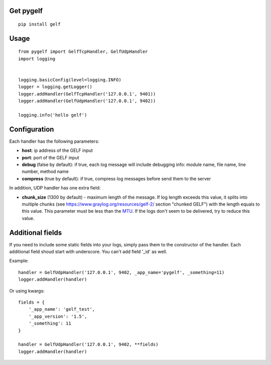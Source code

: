 Get pygelf
==========
::

    pip install gelf

Usage
=====
::

    from pygelf import GelfTcpHandler, GelfUdpHandler
    import logging


    logging.basicConfig(level=logging.INFO)
    logger = logging.getLogger()
    logger.addHandler(GelfTcpHandler('127.0.0.1', 9401))
    logger.addHandler(GelfUdpHandler('127.0.0.1', 9402))

    logging.info('hello gelf')

Configuration
=============

Each handler has the following parameters:

- **host**: ip address of the GELF input
- **port**: port of the GELF input
- **debug** (false by default): if true, each log message will include debugging info: module name, file name, line number, method name
- **compress** (true by default): if true, compress log messages before send them to the server

In addition, UDP handler has one extra field:

- **chunk\_size** (1300 by default) - maximum length of the message. If log length exceeds this value, it splits into multiple chunks (see https://www.graylog.org/resources/gelf-2/ section "chunked GELF") with the length equals to this value. This parameter must be less than the `MTU <https: en.wikipedia.org="" wiki="" maximum_transmission_unit="">`__. If the logs don't seem to be delivered, try to reduce this value.

Additional fields
=================

If you need to include some static fields into your logs, simply pass them to the constructor of the handler. Each additional field shoud start with underscore. You can't add field '\_id' as well.

Example:

::

    handler = GelfUdpHandler('127.0.0.1', 9402, _app_name='pygelf', _something=11)
    logger.addHandler(handler)

Or using kwargs:

::

    fields = {
        '_app_name': 'gelf_test',
        '_app_version': '1.5',
        '_something': 11
    }
    
    handler = GelfUdpHandler('127.0.0.1', 9402, **fields)
    logger.addHandler(handler)

